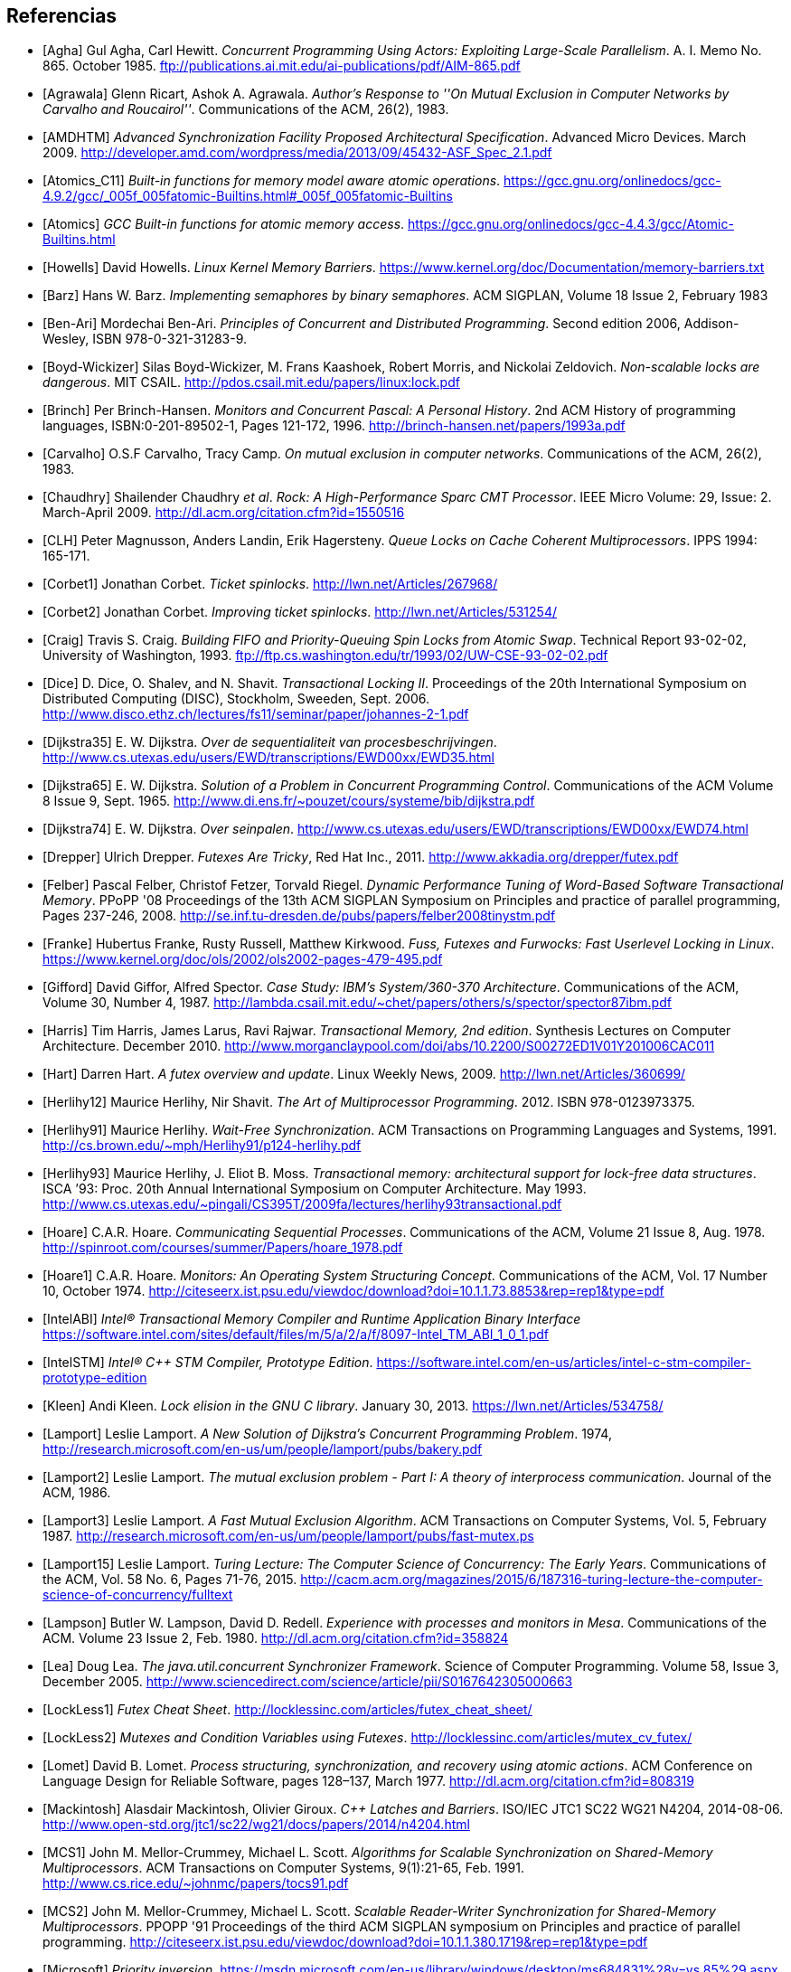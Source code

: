 
== Referencias
[bibliography]

- [[[Agha]]] Gul Agha, Carl Hewitt. _Concurrent Programming Using Actors: Exploiting Large-Scale Parallelism_. A. I. Memo No. 865. October 1985. ftp://publications.ai.mit.edu/ai-publications/pdf/AIM-865.pdf

- [[[Agrawala]]] Glenn Ricart, Ashok A. Agrawala. _Author's Response to ''On Mutual Exclusion in Computer Networks by Carvalho and Roucairol''_. Communications of the ACM, 26(2), 1983.

- [[[AMDHTM]]] _Advanced Synchronization Facility Proposed Architectural Specification_. Advanced Micro Devices. March 2009. http://developer.amd.com/wordpress/media/2013/09/45432-ASF_Spec_2.1.pdf

- [[[Atomics_C11]]] _Built-in functions for memory model aware atomic operations_. https://gcc.gnu.org/onlinedocs/gcc-4.9.2/gcc/_005f_005fatomic-Builtins.html#_005f_005fatomic-Builtins

- [[[Atomics]]] _GCC Built-in functions for atomic memory access_. https://gcc.gnu.org/onlinedocs/gcc-4.4.3/gcc/Atomic-Builtins.html

- [[[Howells]]] David Howells. _Linux Kernel Memory Barriers_. https://www.kernel.org/doc/Documentation/memory-barriers.txt

- [[[Barz]]] Hans W. Barz. _Implementing semaphores by binary semaphores_. ACM SIGPLAN, Volume 18 Issue 2, February 1983

- [[[Ben-Ari]]] Mordechai Ben-Ari. _Principles of Concurrent and Distributed Programming_. Second edition 2006, Addison-Wesley, ISBN 978-0-321-31283-9.

- [[[Boyd-Wickizer]]] Silas Boyd-Wickizer, M. Frans Kaashoek, Robert Morris, and Nickolai Zeldovich. _Non-scalable locks are dangerous_. MIT CSAIL. http://pdos.csail.mit.edu/papers/linux:lock.pdf

- [[[Brinch]]] Per Brinch-Hansen. _Monitors and Concurrent Pascal: A Personal History_. 2nd ACM History of programming languages, ISBN:0-201-89502-1, Pages 121-172, 1996. http://brinch-hansen.net/papers/1993a.pdf

- [[[Carvalho]]] O.S.F Carvalho, Tracy Camp. _On mutual exclusion in computer networks_. Communications of the ACM, 26(2), 1983.

- [[[Chaudhry]]] Shailender Chaudhry _et al_.  _Rock: A High-Performance Sparc CMT Processor_. IEEE Micro Volume: 29, Issue: 2. March-April 2009.  http://dl.acm.org/citation.cfm?id=1550516

- [[[CLH]]] Peter Magnusson, Anders Landin, Erik Hagersteny. _Queue Locks on Cache Coherent Multiprocessors_.  IPPS 1994: 165-171.

- [[[Corbet1]]] Jonathan Corbet. _Ticket spinlocks_. http://lwn.net/Articles/267968/

- [[[Corbet2]]] Jonathan Corbet. _Improving ticket spinlocks_. http://lwn.net/Articles/531254/

- [[[Craig]]] Travis S. Craig. _Building FIFO and Priority-Queuing Spin Locks from Atomic Swap_. Technical Report 93-02-02, University of Washington, 1993. ftp://ftp.cs.washington.edu/tr/1993/02/UW-CSE-93-02-02.pdf

- [[[Dice]]] D. Dice, O. Shalev, and N. Shavit. _Transactional Locking II_. Proceedings of the 20th International Symposium on Distributed Computing (DISC), Stockholm, Sweeden, Sept. 2006. http://www.disco.ethz.ch/lectures/fs11/seminar/paper/johannes-2-1.pdf

- [[[Dijkstra35]]] E. W. Dijkstra. _Over de sequentialiteit van procesbeschrijvingen_. http://www.cs.utexas.edu/users/EWD/transcriptions/EWD00xx/EWD35.html

- [[[Dijkstra65]]] E. W. Dijkstra. _Solution of a Problem in Concurrent Programming Control_. Communications of the ACM Volume 8 Issue 9, Sept. 1965. http://www.di.ens.fr/~pouzet/cours/systeme/bib/dijkstra.pdf

- [[[Dijkstra74]]] E. W. Dijkstra. _Over seinpalen_. http://www.cs.utexas.edu/users/EWD/transcriptions/EWD00xx/EWD74.html

- [[[Drepper]]] Ulrich Drepper. _Futexes Are Tricky_, Red Hat Inc., 2011. http://www.akkadia.org/drepper/futex.pdf

- [[[Felber]]] Pascal Felber, Christof Fetzer, Torvald Riegel. _Dynamic Performance Tuning of Word-Based Software Transactional Memory_. PPoPP '08 Proceedings of the 13th ACM SIGPLAN Symposium on Principles and practice of parallel programming, Pages 237-246, 2008. http://se.inf.tu-dresden.de/pubs/papers/felber2008tinystm.pdf

- [[[Franke]]] Hubertus Franke, Rusty Russell, Matthew Kirkwood. _Fuss, Futexes and Furwocks: Fast Userlevel Locking in Linux_. https://www.kernel.org/doc/ols/2002/ols2002-pages-479-495.pdf

- [[[Gifford]]] David Giffor, Alfred Spector. _Case Study: IBM's System/360-370 Architecture_. Communications of the ACM, Volume 30, Number 4, 1987. http://lambda.csail.mit.edu/~chet/papers/others/s/spector/spector87ibm.pdf

- [[[Harris]]] Tim Harris, James Larus, Ravi Rajwar. _Transactional Memory, 2nd edition_. Synthesis Lectures on Computer Architecture. December 2010. http://www.morganclaypool.com/doi/abs/10.2200/S00272ED1V01Y201006CAC011

- [[[Hart]]] Darren Hart. _A futex overview and update_. Linux Weekly News, 2009. http://lwn.net/Articles/360699/

- [[[Herlihy12]]] Maurice Herlihy, Nir Shavit. _The Art of Multiprocessor Programming_. 2012. ISBN 978-0123973375.

- [[[Herlihy91]]] Maurice Herlihy. _Wait-Free Synchronization_. ACM Transactions on Programming Languages and Systems, 1991. http://cs.brown.edu/~mph/Herlihy91/p124-herlihy.pdf

- [[[Herlihy93]]] Maurice Herlihy, J. Eliot B. Moss. _Transactional memory: architectural support for lock-free data structures_. ISCA ’93: Proc. 20th Annual International Symposium on Computer Architecture. May 1993. http://www.cs.utexas.edu/~pingali/CS395T/2009fa/lectures/herlihy93transactional.pdf

- [[[Hoare]]] C.A.R. Hoare. _Communicating Sequential Processes_. Communications of the ACM, Volume 21 Issue 8, Aug. 1978. http://spinroot.com/courses/summer/Papers/hoare_1978.pdf

- [[[Hoare1]]] C.A.R. Hoare. _Monitors: An Operating System Structuring Concept_. Communications of the ACM,  Vol. 17 Number 10, October 1974. http://citeseerx.ist.psu.edu/viewdoc/download?doi=10.1.1.73.8853&rep=rep1&type=pdf

- [[[IntelABI]]] _Intel® Transactional Memory Compiler and Runtime Application Binary Interface_ https://software.intel.com/sites/default/files/m/5/a/2/a/f/8097-Intel_TM_ABI_1_0_1.pdf

- [[[IntelSTM]]] _Intel® C++ STM Compiler, Prototype Edition_. https://software.intel.com/en-us/articles/intel-c-stm-compiler-prototype-edition

- [[[Kleen]]] Andi Kleen. _Lock elision in the GNU C library_. January 30, 2013. https://lwn.net/Articles/534758/

- [[[Lamport]]] Leslie Lamport. _A New Solution of Dijkstra's Concurrent Programming Problem_. 1974, http://research.microsoft.com/en-us/um/people/lamport/pubs/bakery.pdf

- [[[Lamport2]]] Leslie Lamport. _The mutual exclusion problem - Part I: A theory of interprocess communication_. Journal of the ACM, 1986.

- [[[Lamport3]]] Leslie Lamport. _A Fast Mutual Exclusion Algorithm_. ACM Transactions on Computer Systems, Vol. 5, February 1987. http://research.microsoft.com/en-us/um/people/lamport/pubs/fast-mutex.ps

- [[[Lamport15]]] Leslie Lamport. _Turing Lecture: The Computer Science of Concurrency: The Early Years_. Communications of the ACM, Vol. 58 No. 6, Pages 71-76, 2015. http://cacm.acm.org/magazines/2015/6/187316-turing-lecture-the-computer-science-of-concurrency/fulltext

- [[[Lampson]]] Butler W. Lampson, David D. Redell. _Experience with processes and monitors in Mesa_. Communications of the ACM. Volume 23 Issue 2, Feb. 1980. http://dl.acm.org/citation.cfm?id=358824

- [[[Lea]]] Doug Lea. _The java.util.concurrent Synchronizer Framework_. Science of Computer Programming. Volume 58, Issue 3, December 2005. http://www.sciencedirect.com/science/article/pii/S0167642305000663

- [[[LockLess1]]] _Futex Cheat Sheet_. http://locklessinc.com/articles/futex_cheat_sheet/

- [[[LockLess2]]] _Mutexes and Condition Variables using Futexes_. http://locklessinc.com/articles/mutex_cv_futex/

- [[[Lomet]]] David B. Lomet. _Process structuring, synchronization, and recovery using atomic actions_. ACM Conference on Language Design for Reliable Software, pages 128–137, March 1977. http://dl.acm.org/citation.cfm?id=808319


- [[[Mackintosh]]] Alasdair Mackintosh, Olivier Giroux. _C++ Latches and Barriers_. ISO/IEC JTC1 SC22 WG21 N4204, 2014-08-06. http://www.open-std.org/jtc1/sc22/wg21/docs/papers/2014/n4204.html

- [[[MCS1]]] John M. Mellor-Crummey, Michael L. Scott. _Algorithms for Scalable Synchronization on Shared-Memory Multiprocessors_. ACM Transactions on Computer Systems, 9(1):21-65, Feb. 1991. http://www.cs.rice.edu/~johnmc/papers/tocs91.pdf

- [[[MCS2]]] John M. Mellor-Crummey, Michael L. Scott. _Scalable Reader-Writer Synchronization for Shared-Memory Multiprocessors_. PPOPP '91 Proceedings of the third ACM SIGPLAN symposium on Principles and practice of parallel programming. http://citeseerx.ist.psu.edu/viewdoc/download?doi=10.1.1.380.1719&rep=rep1&type=pdf

- [[[Microsoft]]] _Priority inversion_. https://msdn.microsoft.com/en-us/library/windows/desktop/ms684831%28v=vs.85%29.aspx

- [[[Minh]]] Chí Cao Minh, JaeWoong Chung, Christos Kozyrakis, Kunle Olukotun. _STAMP: Stanford Transactional Applications for Multi-Processing_. IEEE International Symposium on Workload Characterization, 2008. IISWC 2008.  http://csl.stanford.edu/~christos/publications/2008.stamp.iiswc.pdf

- [[[Molnar]]] Ingo Molnar. _PI-futex: -V1. Lightweight userspace priority inheritance_. http://lwn.net/Articles/177111/

- [[[Neilsen]]] Mitchell L. Neilsen, Masaaki Mizuno. _A Dag-Based Algorithm for Distributed Mutual Exclusion_. IEEE 11th International Conference on Distributed Computing Systems, 1991. http://www.it.iitb.ac.in/~deepak/deepak/courses/seminar/00148689.pdf

- [[[Papamarcos]]] Mark S. Papamarcos, Janak H. Patel. _A low-overhead coherence solution for multiprocessors with private cache memories_. ISCA '84 Proceedings of the 11th annual international symposium on Computer architecture, 1984.  http://dl.acm.org/citation.cfm?id=808204

- [[[Peterson]]] G. L. Peterson. _Myths About the Mutual Exclusion Problem_, Information Processing Letters 12(3) 1981, 115–116.

- [[[Popov]]] Vlad Popov, Oleg Mazonka. _Faster Fair Solution for the Reader-Writer Problem_. 2013. http://arxiv.org/pdf/1309.4507.pdf

- [[[Railroad]]] _A Treasury of Railroad Folklore_, B.A. Botkin & A.F. Harlow, p. 381.

- [[[Rajwar]]] Ravi Rajwar and James R. Goodman. _Speculative lock elision: enabling highly concurrent multithreaded execution_. In MICRO ’01: Proc. 34th International Symposium on Microarchitecture, pages 294–305, December 2001. http://pages.cs.wisc.edu/~rajwar/papers/micro01.pdf

- [[[Reeves]]] Glenn E Reeves. _What really happened on Mars?_. http://research.microsoft.com/en-us/um/people/mbj/mars_pathfinder/Authoritative_Account.html

- [[[Ricart]]] Glenn Ricart, Ashok A. Agrawala. _An Optimal Algorithm for Mutual Exclusion in Computer Networks_. Communications of the ACM CACM Volume 24 Issue 1, Jan. 1981. http://cs.hbg.psu.edu/comp512.papers/RicartAgrawala-81.pdf

- [[[Sampson]]] Adrian Sampson. _PyPy and CPython’s Broken Multithreaded Semantics_. 25 October 2012. http://homes.cs.washington.edu/~asampson/blog/parallelpypy.html

- [[[Shavit]]] Nir Shavit, Dan Touitou. _Software transactional memory_. PODC '95 Proceedings of the fourteenth annual ACM symposium on Principles of distributed computing, 1995 http://groups.csail.mit.edu/tds/papers/Shavit/ShavitTouitou-podc95.pdf

- [[[Shiftehfar]]] Reza Shiftehfar. _Priority Inversion Problem and Mars Pathfinder_. http://blog.shiftehfar.org/?p=207

- [[[Stallings]]] William Stallings. _Operating Systems: Internals and Design Principles_ (8th Edition), 2014.

- [[[Stone]]] Janice M. Stone, Harold S. Stone, Phil Heidelberger, John Turek. _Multiple reservations and the Oklahoma update_. IEEE Parallel & Distributed Technology, 1(4):58–71, November 1993. https://www.cs.auckland.ac.nz/courses/compsci703s1c/resources/OklahomaUpdate.pdf

- [[[Tabatabai]]] Ali-Reza Adl-Tabatabai, Tatiana Shpeisman, Justin Gottschlich. _Draft Specification of Transactional Language Constructs for C++_. Transactional Memory Specification Drafting Group. February 3, 2012. http://www.open-std.org/jtc1/sc22/wg21/docs/papers/2013/n3725.pdf


- [[[Taunbenfeld]]] Gaudi Taunbenfeld. _Synchronization Algorithms and Concurrent Programming_. Pearson Education 2006. ISBN 978-0-13-197259-9.

- [[[TransactionGCC]]] _Transactional Memory in GCC_. https://gcc.gnu.org/wiki/TransactionalMemory


////
https://www.kernel.org/doc/Documentation/memory-barriers.txt

 - [[[Kragen15]]] https://twitter.com/kragen/status/559853014450974721

http://citeseerx.ist.psu.edu/viewdoc/download?doi=10.1.1.21.8571&rep=rep1&type=pdf
Conference on the History of Programming Languages, Cambridge, MA, April 1993 http://brinch-hansen.net/papers/1993a.pdf

// Axioms for Concurrent Objects  http://pdf.aminer.org/000/546/306/axioms_for_concurrent_objects.pdf<
////

////
- [[[Dice01]]] David Dice. _Implementing Fast Java Monitors with Relaxed-Locks_. Proceedings of the Java(TM) Virtual Machine Research and Technology Symposium, 2001. https://www.usenix.org/legacy/events/jvm01/full_papers/dice/dice.pdf
////
